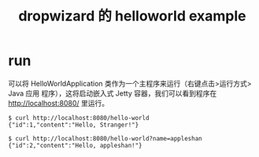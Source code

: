 #+TITLE: dropwizard 的 helloworld example

* run
可以将 HelloWorldApplication 类​​作为一个主程序来运行（右键点击>运行方式> Java 应用
程序），这将启动嵌入式 Jetty 容器，我们可以看到程序在 http://localhost:8080/ 里运行。

#+BEGIN_EXAMPLE
$ curl http://localhost:8080/hello-world
{"id":1,"content":"Hello, Stranger!"}

$ curl http://localhost:8080/hello-world?name=appleshan
{"id":2,"content":"Hello, appleshan!"}
#+END_EXAMPLE
